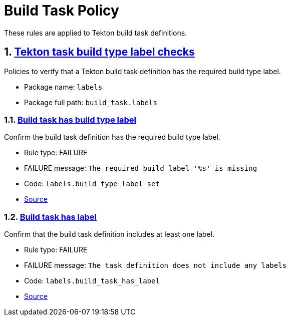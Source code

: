 = Build Task Policy

:numbered:

These rules are applied to Tekton build task definitions.

[#labels_package]
== link:#labels_package[Tekton task build type label checks]

Policies to verify that a Tekton build task definition has the required build type label.

* Package name: `labels`
* Package full path: `build_task.labels`

[#labels__build_type_label_set]
=== link:#labels__build_type_label_set[Build task has build type label]

Confirm the build task definition has the required build type label.

* Rule type: [rule-type-indicator failure]#FAILURE#
* FAILURE message: `The required build label '%s' is missing`
* Code: `labels.build_type_label_set`
* https://github.com/enterprise-contract/ec-policies/blob/{page-origin-refhash}/policy/build_task/labels/labels.rego#L17[Source, window="_blank"]

[#labels__build_task_has_label]
=== link:#labels__build_task_has_label[Build task has label]

Confirm that the build task definition includes at least one label.

* Rule type: [rule-type-indicator failure]#FAILURE#
* FAILURE message: `The task definition does not include any labels`
* Code: `labels.build_task_has_label`
* https://github.com/enterprise-contract/ec-policies/blob/{page-origin-refhash}/policy/build_task/labels/labels.rego#L30[Source, window="_blank"]

